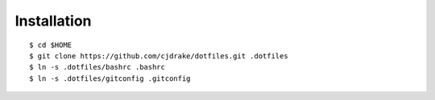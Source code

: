 Installation
============

::

    $ cd $HOME
    $ git clone https://github.com/cjdrake/dotfiles.git .dotfiles
    $ ln -s .dotfiles/bashrc .bashrc
    $ ln -s .dotfiles/gitconfig .gitconfig
